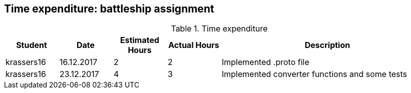 == Time expenditure: battleship assignment

[cols="1,1,1, 1,4", options="header"]
.Time expenditure
|===
| Student
| Date
| Estimated Hours
| Actual Hours
| Description

| krassers16
| 16.12.2017
| 2
| 2
| Implemented .proto file

| krassers16
| 23.12.2017
| 4
| 3
| Implemented converter functions and some tests

|===
